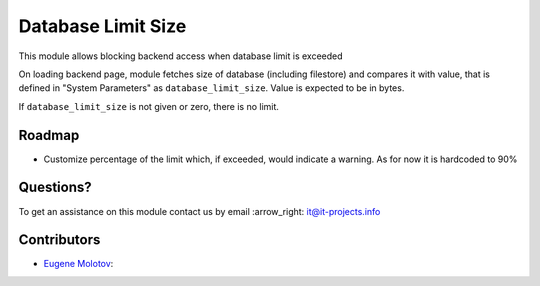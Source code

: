 =====================
 Database Limit Size
=====================

This module allows blocking backend access when database limit is exceeded

On loading backend page, module fetches size of database (including filestore) and compares it with value, that
is defined in "System Parameters" as ``database_limit_size``. Value is expected to be in bytes.

If ``database_limit_size`` is not given or zero, there is no limit.

Roadmap
=======

* Customize percentage of the limit which, if exceeded, would indicate a warning. As for now it is hardcoded to 90%

Questions?
==========

To get an assistance on this module contact us by email :arrow_right: it@it-projects.info

Contributors
============

* `Eugene Molotov <https://github.com/em230418>`__:
